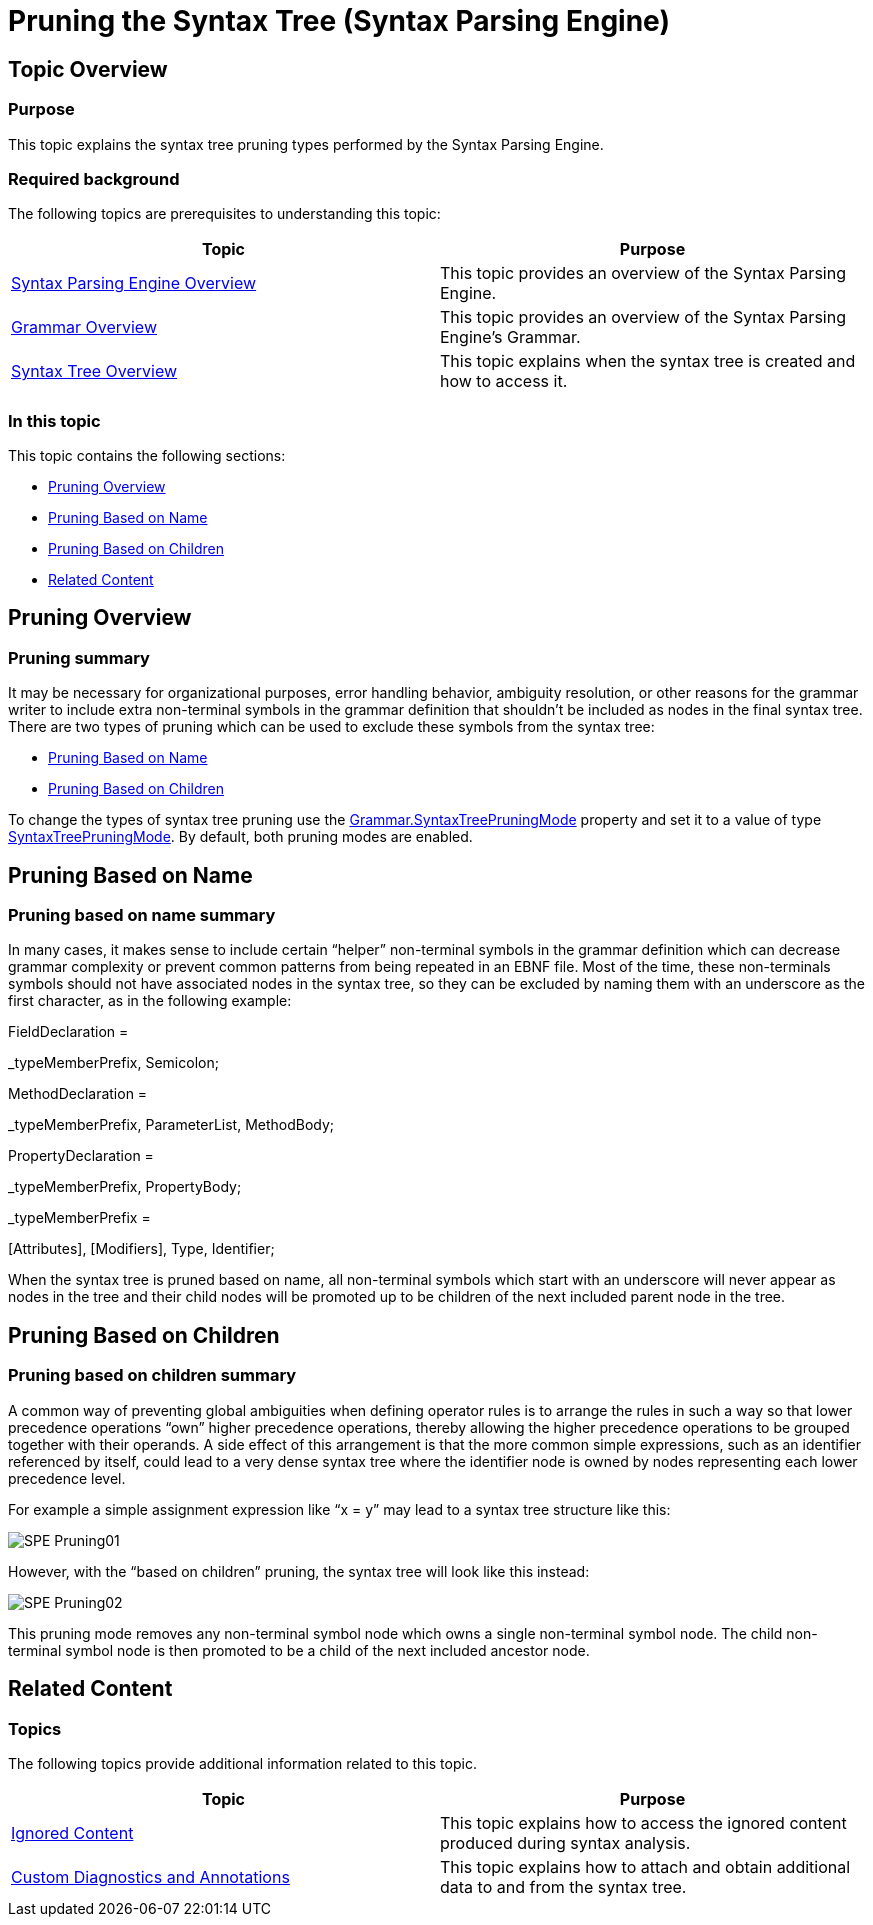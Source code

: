 ﻿////
|metadata|
{
    "name": "ig-spe-pruning-the-syntax-tree",
    "controlName": ["IG Syntax Parsing Engine"],
    "tags": ["Editing","Tips and Tricks"],
    "guid": "203bc3af-807e-4cd9-a438-a84a1036d7c5",
    "buildFlags": [],
    "createdOn": "2016-05-25T18:21:54.1460613Z"
}
|metadata|
////

= Pruning the Syntax Tree (Syntax Parsing Engine)

== Topic Overview

=== Purpose

This topic explains the syntax tree pruning types performed by the Syntax Parsing Engine.

=== Required background

The following topics are prerequisites to understanding this topic:

[options="header", cols="a,a"]
|====
|Topic|Purpose

| link:ig-spe-overview.html[Syntax Parsing Engine Overview]
|This topic provides an overview of the Syntax Parsing Engine.

| link:ig-spe-grammar-overview.html[Grammar Overview]
|This topic provides an overview of the Syntax Parsing Engine’s Grammar.

| link:ig-spe-syntax-tree-overview.html[Syntax Tree Overview]
|This topic explains when the syntax tree is created and how to access it.

|====

=== In this topic

This topic contains the following sections:

* <<_Ref350263733, Pruning Overview >>
* <<_Ref350263595, Pruning Based on Name >>
* <<_Ref350260807, Pruning Based on Children >>
* <<_Ref350260820, Related Content >>

[[_Ref350263733]]
== Pruning Overview

=== Pruning summary

It may be necessary for organizational purposes, error handling behavior, ambiguity resolution, or other reasons for the grammar writer to include extra non-terminal symbols in the grammar definition that shouldn’t be included as nodes in the final syntax tree. There are two types of pruning which can be used to exclude these symbols from the syntax tree:

* <<_Ref350263595,Pruning Based on Name>>
* <<_Ref350260807,Pruning Based on Children>>

To change the types of syntax tree pruning use the link:{ApiPlatform}documents.textdocument.v{ProductVersion}~infragistics.documents.parsing.grammar~syntaxtreepruningmode.html[Grammar.SyntaxTreePruningMode] property and set it to a value of type link:{ApiPlatform}documents.textdocument.v{ProductVersion}~infragistics.documents.parsing.syntaxtreepruningmode.html[SyntaxTreePruningMode]. By default, both pruning modes are enabled.

[[_Ref350263595]]
== Pruning Based on Name

=== Pruning based on name summary

In many cases, it makes sense to include certain “helper” non-terminal symbols in the grammar definition which can decrease grammar complexity or prevent common patterns from being repeated in an EBNF file. Most of the time, these non-terminals symbols should not have associated nodes in the syntax tree, so they can be excluded by naming them with an underscore as the first character, as in the following example:

[green]#FieldDeclaration =#

[green]#_typeMemberPrefix, Semicolon;#

[green]#MethodDeclaration =#

[green]#_typeMemberPrefix, ParameterList, MethodBody;#

[green]#PropertyDeclaration =#

[green]#_typeMemberPrefix, PropertyBody;#

[green]#_typeMemberPrefix =#

[Attributes], [Modifiers], Type, Identifier;

When the syntax tree is pruned based on name, all non-terminal symbols which start with an underscore will never appear as nodes in the tree and their child nodes will be promoted up to be children of the next included parent node in the tree.

[[_Ref350260807]]
== Pruning Based on Children

[[_Ref350260817]]

=== Pruning based on children summary

A common way of preventing global ambiguities when defining operator rules is to arrange the rules in such a way so that lower precedence operations “own” higher precedence operations, thereby allowing the higher precedence operations to be grouped together with their operands. A side effect of this arrangement is that the more common simple expressions, such as an identifier referenced by itself, could lead to a very dense syntax tree where the identifier node is owned by nodes representing each lower precedence level.

For example a simple assignment expression like “x = y” may lead to a syntax tree structure like this:

image::images/SPE_Pruning01.png[]

However, with the “based on children” pruning, the syntax tree will look like this instead:

image::images/SPE_Pruning02.png[]

This pruning mode removes any non-terminal symbol node which owns a single non-terminal symbol node. The child non-terminal symbol node is then promoted to be a child of the next included ancestor node.

[[_Ref350260820]]
== Related Content

=== Topics

The following topics provide additional information related to this topic.

[options="header", cols="a,a"]
|====
|Topic|Purpose

| link:ig-spe-ignored-content.html[Ignored Content]
|This topic explains how to access the ignored content produced during syntax analysis.

| link:ig-spe-custom-diagnostics-and-annotations.html[Custom Diagnostics and Annotations]
|This topic explains how to attach and obtain additional data to and from the syntax tree.

|====
